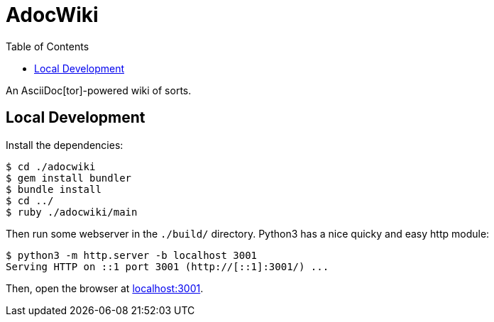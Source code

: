 = AdocWiki
:toc: left

An AsciiDoc[tor]-powered wiki of sorts.

== Local Development

Install the dependencies:

[,shell-session]
----
$ cd ./adocwiki
$ gem install bundler
$ bundle install
$ cd ../
$ ruby ./adocwiki/main
----

Then run some webserver in the `./build/` directory.
Python3 has a nice quicky and easy http module:

[,shell-session]
----
$ python3 -m http.server -b localhost 3001
Serving HTTP on ::1 port 3001 (http://[::1]:3001/) ...
----

Then, open the browser at link:http://localhost:3001/[localhost:3001].
